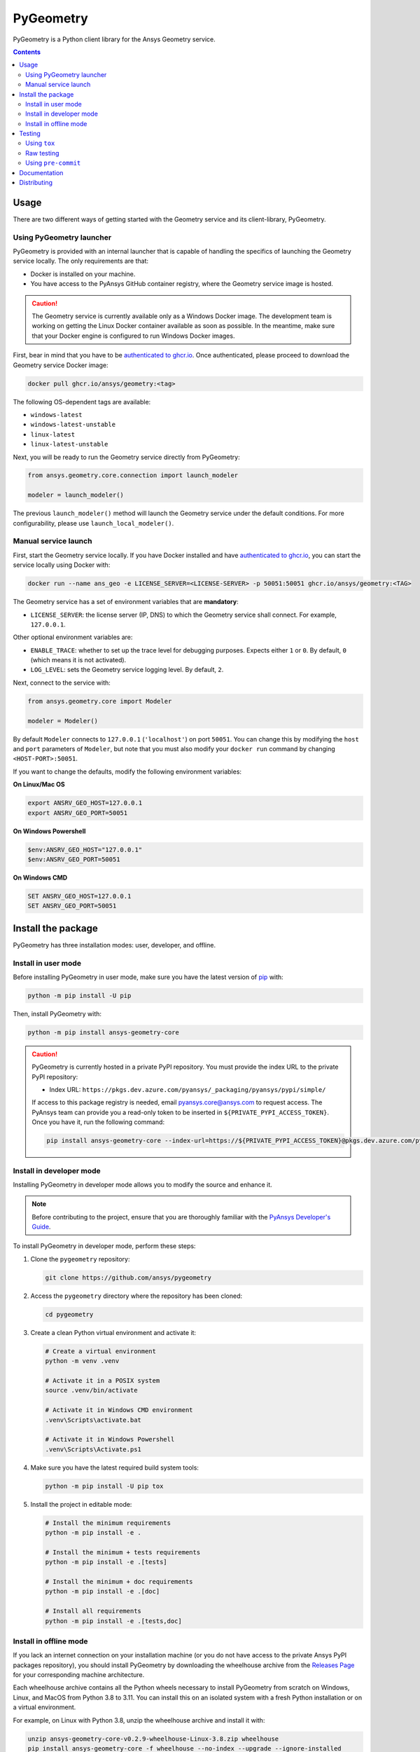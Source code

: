 PyGeometry
==========
|pyansys| |python| |pypi| |GH-CI| |codecov| |MIT| |black|

.. |pyansys| image:: https://img.shields.io/badge/Py-Ansys-ffc107.svg?logo=data:image/png;base64,iVBORw0KGgoAAAANSUhEUgAAABAAAAAQCAIAAACQkWg2AAABDklEQVQ4jWNgoDfg5mD8vE7q/3bpVyskbW0sMRUwofHD7Dh5OBkZGBgW7/3W2tZpa2tLQEOyOzeEsfumlK2tbVpaGj4N6jIs1lpsDAwMJ278sveMY2BgCA0NFRISwqkhyQ1q/Nyd3zg4OBgYGNjZ2ePi4rB5loGBhZnhxTLJ/9ulv26Q4uVk1NXV/f///////69du4Zdg78lx//t0v+3S88rFISInD59GqIH2esIJ8G9O2/XVwhjzpw5EAam1xkkBJn/bJX+v1365hxxuCAfH9+3b9/+////48cPuNehNsS7cDEzMTAwMMzb+Q2u4dOnT2vWrMHu9ZtzxP9vl/69RVpCkBlZ3N7enoDXBwEAAA+YYitOilMVAAAAAElFTkSuQmCC
   :target: https://docs.pyansys.com/
   :alt: PyAnsys

.. |python| image:: https://img.shields.io/pypi/pyversions/ansys-geometry-core?logo=pypi
   :target: https://pypi.org/project/ansys-geometry-core/
   :alt: Python

.. |pypi| image:: https://img.shields.io/pypi/v/ansys-geometry-core.svg?logo=python&logoColor=white
   :target: https://pypi.org/project/ansys-geometry-core
   :alt: PyPI

.. |codecov| image:: https://codecov.io/gh/ansys/ansys-geometry-core/branch/main/graph/badge.svg
   :target: https://codecov.io/gh/ansys/pygeometry
   :alt: Codecov

.. |GH-CI| image:: https://github.com/ansys/pygeometry/actions/workflows/ci_cd.yml/badge.svg
   :target: https://github.com/ansys/pygeometry/actions/workflows/ci_cd.yml
   :alt: GH-CI

.. |MIT| image:: https://img.shields.io/badge/License-MIT-yellow.svg
   :target: https://opensource.org/licenses/MIT
   :alt: MIT

.. |black| image:: https://img.shields.io/badge/code%20style-black-000000.svg?style=flat
   :target: https://github.com/psf/black
   :alt: Black


PyGeometry is a Python client library for the Ansys Geometry service.

.. contents::

Usage
-----

There are two different ways of getting started with the Geometry service and its client-library, PyGeometry.

Using PyGeometry launcher
^^^^^^^^^^^^^^^^^^^^^^^^^

PyGeometry is provided with an internal launcher that is capable of handling the specifics of
launching the Geometry service locally. The only requirements are that:

* Docker is installed on your machine.
* You have access to the PyAnsys GitHub container registry, where the Geometry service image is hosted.

.. caution::

   The Geometry service is currently available only as a Windows Docker image. The development
   team is working on getting the Linux Docker container available as soon as possible. In the meantime,
   make sure that your Docker engine is configured to run Windows Docker images.

First, bear in mind that you have to be `authenticated to ghcr.io
<https://docs.github.com/en/packages/working-with-a-github-packages-registry/working-with-the-container-registry>`_.
Once authenticated, please proceed to download the Geometry service Docker image:

.. code:: bash

   docker pull ghcr.io/ansys/geometry:<tag>

The following OS-dependent tags are available:

* ``windows-latest``
* ``windows-latest-unstable``
* ``linux-latest``
* ``linux-latest-unstable``

Next, you will be ready to run the Geometry service directly from PyGeometry:

.. code:: python

   from ansys.geometry.core.connection import launch_modeler

   modeler = launch_modeler()

The previous ``launch_modeler()`` method will launch the Geometry service under the default
conditions. For more configurability, please use ``launch_local_modeler()``.

Manual service launch
^^^^^^^^^^^^^^^^^^^^^

First, start the Geometry service locally. If you have Docker installed and have
`authenticated to ghcr.io`_, you can start the service locally using Docker with:

.. code:: bash

   docker run --name ans_geo -e LICENSE_SERVER=<LICENSE-SERVER> -p 50051:50051 ghcr.io/ansys/geometry:<TAG>

The Geometry service has a set of environment variables that are **mandatory**:

* ``LICENSE_SERVER``: the license server (IP, DNS) to which the Geometry service shall connect. For example, ``127.0.0.1``.

Other optional environment variables are:

* ``ENABLE_TRACE``: whether to set up the trace level for debugging purposes. Expects either ``1`` or ``0``.
  By default, ``0`` (which means it is not activated).
* ``LOG_LEVEL``: sets the Geometry service logging level. By default, ``2``.

Next, connect to the service with:

.. code:: python

   from ansys.geometry.core import Modeler

   modeler = Modeler()

By default ``Modeler`` connects to ``127.0.0.1`` (``'localhost'``) on
port ``50051``. You can change this by modifying the ``host`` and ``port``
parameters of ``Modeler``, but note that you must also modify
your ``docker run`` command by changing ``<HOST-PORT>:50051``.

If you want to change the defaults, modify the following environment variables:

**On Linux/Mac OS**

.. code::

   export ANSRV_GEO_HOST=127.0.0.1
   export ANSRV_GEO_PORT=50051

**On Windows Powershell**

.. code::

   $env:ANSRV_GEO_HOST="127.0.0.1"
   $env:ANSRV_GEO_PORT=50051

**On Windows CMD**

.. code::

   SET ANSRV_GEO_HOST=127.0.0.1
   SET ANSRV_GEO_PORT=50051


Install the package
-------------------

PyGeometry has three installation modes: user, developer, and offline.

Install in user mode
^^^^^^^^^^^^^^^^^^^^

Before installing PyGeometry in user mode, make sure you have the latest version of
`pip`_ with:

.. code:: bash

   python -m pip install -U pip

Then, install PyGeometry with:

.. code:: bash

   python -m pip install ansys-geometry-core

.. caution::

    PyGeometry is currently hosted in a private PyPI repository. You must provide the index
    URL to the private PyPI repository:

    * Index URL: ``https://pkgs.dev.azure.com/pyansys/_packaging/pyansys/pypi/simple/``

    If access to this package registry is needed, email `pyansys.core@ansys.com <mailto:pyansys.core@ansys.com>`_
    to request access. The PyAnsys team can provide you a read-only token to be inserted in ``${PRIVATE_PYPI_ACCESS_TOKEN}``.
    Once you have it, run the following command:

    .. code:: bash

        pip install ansys-geometry-core --index-url=https://${PRIVATE_PYPI_ACCESS_TOKEN}@pkgs.dev.azure.com/pyansys/_packaging/pyansys/pypi/simple/

Install in developer mode
^^^^^^^^^^^^^^^^^^^^^^^^^

Installing PyGeometry in developer mode allows
you to modify the source and enhance it.

.. note::

    Before contributing to the project, ensure that you are thoroughly familiar
    with the `PyAnsys Developer's Guide`_.

To install PyGeometry in developer mode, perform these steps:

#. Clone the ``pygeometry`` repository:

   .. code:: bash

      git clone https://github.com/ansys/pygeometry

#. Access the ``pygeometry`` directory where the repository has been cloned:

   .. code:: bash

      cd pygeometry

#. Create a clean Python virtual environment and activate it:

   .. code:: bash

      # Create a virtual environment
      python -m venv .venv

      # Activate it in a POSIX system
      source .venv/bin/activate

      # Activate it in Windows CMD environment
      .venv\Scripts\activate.bat

      # Activate it in Windows Powershell
      .venv\Scripts\Activate.ps1

#. Make sure you have the latest required build system tools:

   .. code:: bash

      python -m pip install -U pip tox

#. Install the project in editable mode:

   .. code:: bash

      # Install the minimum requirements
      python -m pip install -e .

      # Install the minimum + tests requirements
      python -m pip install -e .[tests]

      # Install the minimum + doc requirements
      python -m pip install -e .[doc]

      # Install all requirements
      python -m pip install -e .[tests,doc]

Install in offline mode
^^^^^^^^^^^^^^^^^^^^^^^

If you lack an internet connection on your installation machine (or you do not have access to the
private Ansys PyPI packages repository), you should install PyGeometry by downloading the wheelhouse
archive from the `Releases Page <https://github.com/ansys/pygeometry/releases>`_ for your
corresponding machine architecture.

Each wheelhouse archive contains all the Python wheels necessary to install PyGeometry from scratch on Windows,
Linux, and MacOS from Python 3.8 to 3.11. You can install this on an isolated system with a fresh Python
installation or on a virtual environment.

For example, on Linux with Python 3.8, unzip the wheelhouse archive and install it with:

.. code:: bash

    unzip ansys-geometry-core-v0.2.9-wheelhouse-Linux-3.8.zip wheelhouse
    pip install ansys-geometry-core -f wheelhouse --no-index --upgrade --ignore-installed

If you're on Windows with Python 3.9, unzip to a wheelhouse directory and install using the preceding command.

Consider installing using a `virtual environment <https://docs.python.org/3/library/venv.html>`_.

Testing
-------

This project takes advantage of `tox`_. This tool automate common
development tasks (similar to Makefile), but it is oriented towards Python
development.

Using ``tox``
^^^^^^^^^^^^^

While Makefile has rules, `tox`_ has environments. In fact, ``tox`` creates its
own virtual environment so that anything being tested is isolated from the project
to guarantee the project's integrity.

The following environments commands are provided:

- **tox -e style**: Checks for coding style quality.
- **tox -e py**: Checks for unit tests.
- **tox -e py-coverage**: Checks for unit testing and code coverage.
- **tox -e doc**: Checks for documentation building process.

 .. admonition:: pyvista-pytest plugin

   This plugin facilitates the comparison of the images produced in PyGeometry for testing the plots.
   If you are changing the images, use flag ``--reset_image_cache`` which is not recommended except
   for testing or for potentially a major or minor release. For more information, see `pyvista-pytest`_.

Raw testing
^^^^^^^^^^^

If required, from the command line, you can call style commands, including
`black`_, `isort`_, and `flake8`_, and unit testing commands like `pytest`_.
However, this does not guarantee that your project is being tested in an isolated
environment, which is the reason why tools like `tox`_ exist.


Using ``pre-commit``
^^^^^^^^^^^^^^^^^^^^

The style checks take advantage of `pre-commit`_. Developers are not forced but
encouraged to install this tool with:

.. code:: bash

    python -m pip install pre-commit && pre-commit install


Documentation
-------------

For building documentation, you can run the usual rules provided in the
`Sphinx`_ Makefile, such as:

.. code:: bash

    make -C doc/ html && your_browser_name doc/html/index.html

However, the recommended way of checking documentation integrity is to use
``tox``:

.. code:: bash

    tox -e doc && your_browser_name .tox/doc_out/index.html


Distributing
------------

If you would like to create either source or wheel files, start by installing
the building requirements and then executing the build module:

.. code:: bash

    python -m pip install -U pip
    python -m build
    python -m twine check dist/*


.. LINKS AND REFERENCES
.. _black: https://github.com/psf/black
.. _flake8: https://flake8.pycqa.org/en/latest/
.. _isort: https://github.com/PyCQA/isort
.. _pip: https://pypi.org/project/pip/
.. _pre-commit: https://pre-commit.com/
.. _PyAnsys Developer's Guide: https://dev.docs.pyansys.com/
.. _pytest: https://docs.pytest.org/en/stable/
.. _Sphinx: https://www.sphinx-doc.org/en/master/
.. _tox: https://tox.wiki/
.. _pyvista-pytest: https://github.com/pyvista/pytest-pyvista
